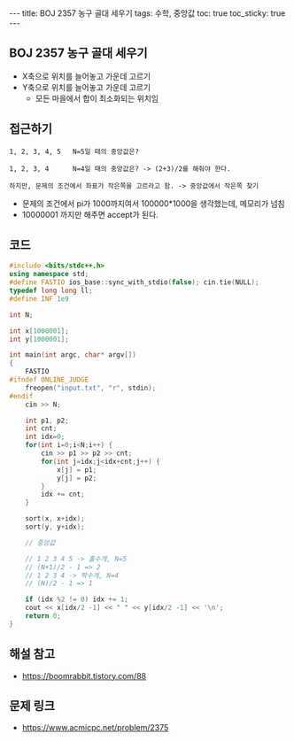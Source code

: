 #+HTML: ---
#+HTML: title: BOJ 2357 농구 골대 세우기
#+HTML: tags: 수학, 중앙값
#+HTML: toc: true
#+HTML: toc_sticky: true
#+HTML: ---
#+OPTIONS: ^:nil

** BOJ 2357 농구 골대 세우기

- X축으로 위치를 늘어놓고 가운데 고르기
- Y축으로 위치를 늘어놓고 가운데 고르기
 - 모든 마을에서 합이 최소화되는 위치임

** 접근하기
#+BEGIN_EXAMPLE
1, 2, 3, 4, 5   N=5일 때의 중앙값은?

1, 2, 3, 4      N=4일 때의 중앙값은? -> (2+3)/2를 해줘야 한다.

하지만, 문제의 조건에서 좌표가 작은쪽을 고르라고 함. -> 중앙값에서 작은쪽 찾기
#+END_EXAMPLE

- 문제의 조건에서 pi가 1000까지여서 100000*1000을 생각했는데, 메모리가 넘침
- 10000001 까지만 해주면 accept가 된다.

** 코드
#+BEGIN_SRC cpp
#include <bits/stdc++.h>
using namespace std;
#define FASTIO ios_base::sync_with_stdio(false); cin.tie(NULL);
typedef long long ll;
#define INF 1e9

int N;

int x[1000001];
int y[1000001];

int main(int argc, char* argv[])
{
    FASTIO
#ifndef ONLINE_JUDGE
    freopen("input.txt", "r", stdin);
#endif
    cin >> N;
    
    int p1, p2;
    int cnt;
    int idx=0;
    for(int i=0;i<N;i++) {
        cin >> p1 >> p2 >> cnt;
        for(int j=idx;j<idx+cnt;j++) {
            x[j] = p1;
            y[j] = p2;
        }
        idx += cnt;
    }
    
    sort(x, x+idx);
    sort(y, y+idx);

    // 중앙값
    
    // 1 2 3 4 5 -> 홀수개, N=5
    // (N+1)/2 - 1 => 2
    // 1 2 3 4 -> 짝수개, N=4
    // (N)/2 - 1 => 1

    if (idx %2 != 0) idx += 1;
    cout << x[idx/2 -1] << " " << y[idx/2 -1] << '\n';
    return 0;
}
#+END_SRC

** 해설 참고
- https://boomrabbit.tistory.com/88
** 문제 링크
- https://www.acmicpc.net/problem/2375
